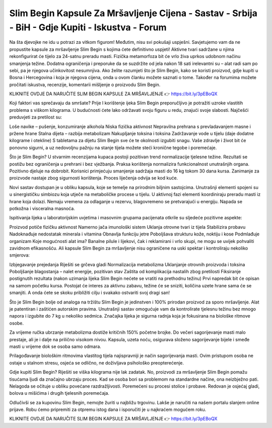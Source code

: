 Slim Begin Kapsule Za Mršavljenje Cijena - Sastav - Srbija - BiH - Gdje Kupiti - Iskustva - Forum
===================================

Na šta djevojke ne idu u potrazi za vitkom figurom! Međutim, nisu svi pokušaji uspješni. Savjetujemo vam da ne propustite kapsule za mršavljenje Slim Begin s kojima ćete definitivno uspjeti! Aktivne tvari sadržane u njima rekonfigurirat će tijelo za 24-satnu preradu masti. Fizička metamorfoza bit će vrlo živa uprkos udobnom načinu smanjenja težine. Dodatna ograničenja i preporuke da se suzdržite od jela nakon 18 sati irelevantni su – alat radi sam po sebi, pa je njegova učinkovitost nesumnjiva. Ako želite razumjeti što je Slim Begin, kako se koristi proizvod, gdje kupiti u Bosna i Hercegovina i koja je njegova cijena, onda u ovom članku možete saznati o tome. Također na forumima možete pročitati iskustva, recenzije, komentarii mišljenje o proizvodu Slim Begin.

KLIKNITE OVDJE DA NARUČITE SLIM BEGIN KAPSULE ZA MRŠAVLJENJE 👉 https://bit.ly/3pEBoQX

Koji faktori vas sprečavaju da smršate?
Prije l korištenje ijeka Slim Begin preporučljivo je potražiti uzroke vlastitih problema s viškom kilograma. U budućnosti ćete lako održavati svoju figuru u redu, znajući svoje slabosti. Najčešći preduvjeti za pretilost su:

Loše navike – pušenje, konzumiranje alkohola
Niska fizička aktivnost
Nepravilna prehrana s prevladavanjem masne i pržene hrane
Stalna dijeta – razbija metabolizam
Nakupljanje toksina i toksina
Zadržavanje vode u tijelu (daje dodatne kilograme i otekline)
S tabletama za dijetu Slim Begin sve će te okolnosti izgubiti snagu. Vaše zdravlje i život bit će ponovno sigurni, a uz nedovoljnu pažnju na stanje tijela možete steći kronične tegobe i poremećaje.

Što je Slim Begin?
U stvarnim recenzijama kupaca postoji pozitivan trend normalizacije tjelesne težine. Rezultati se postižu bez ograničenja u prehrani i bez vježbanja. Praksa korištenja normalizira funkcionalnost unutrašnjih organa. Pozitivno djeluje na dobrobit. Korisnici primjećuju smanjenje sadržaja masti do 16 kg tokom 30 dana kursa. Zanimanje za proizvode nastaje zbog sigurnosti korištenja. Proces liječenja odvija se kod kuće.

Novi sastav dostupan je u obliku kapsula, koje se temelje na prirodnim biljnim sastojcima. Unutrašnji elementi spojeni su u sinergističku simbiozu koja utječe na metaboličke procese u tijelu. U aktivnoj fazi elementi koordiniraju preradu masti iz hrane koja dolazi. Nemaju vremena za odlaganje u rezervu, blagovremeno se pretvarajući u energiju. Napada se potkožna i visceralna masnoća.

Ispitivanja lijeka u laboratorijskim uvjetima i masovnim grupama pacijenata otkrile su sljedeće pozitivne aspekte:

Proizvod potiče fizičku aktivnost
Namerno jača imunološki sistem
Uklanja otrovne tvari iz tijela
Stabilizira probavu
Nadoknađuje nedostatak minerala i vitamina
Obnavlja funkciju jetre
Poboljšava strukturu kože, noktiju i kose
Podmlađuje organizam
Koje mogućnosti alat ima?
Banalne pilule i lijekovi, čak i reklamirani i vrlo skupi, ne mogu se uvijek pohvaliti zavidnom efikasnošću. Ali kapsule Slim Begin za mršavljenje nisu ograničene na uski spektar i kontroliraju nekoliko smjerova:

Izbjegavanje prejedanja
Riješiti se grčeva gladi
Normalizacija metabolizma
Uklanjanje otrovnih proizvoda i toksina
Poboljšanje blagostanja – nalet energije, pozitivan stav
Zaštita od komplikacija nastalih zbog pretilosti
Fiksiranje postignutih rezultata (nakon uzimanja lijeka Slim Begin nećete se vratiti na prethodnu težinu)
Prvi napredak bit će opisan na samom početku kursa. Postojat će interes za aktivnu zabavu, težine će se sniziti, količina uzete hrane sama će se smanjiti. A onda ćete se skoku približiti cilju i svakako ostvariti svoj dragi san!

Što je Slim Begin bolje od analoga na tržištu
Slim Begin je jedinstven i 100% prirodan proizvod za sporo mršavljenje. Alat je patentiran i zaštićen autorskim pravima. Unutrašnji sastav omogućuje vam da kontrolirate tjelesnu težinu bez mnogo napora i izgubite do 7 kg u nekoliko sedmica. Značajka lijeka je sigurna radnja koja je fokusirana na biološke ritmove osobe.

Za vrijeme ručka ubrzanje metabolizma dostiže kritičnih 150% početne brojke. Do večeri sagorijevanje masti malo prestaje, ali je i dalje na prilično visokom nivou. Kapsula, uzeta noću, osigurava složeno sagorijevanje bijele i smeđe masti u vrijeme dok se osoba samo odmara.

Prilagođavanje biološkim ritmovima vlastitog tijela najispravniji je način sagorijevanja masti. Ovim pristupom osoba ne ostaje u stalnom stresu, osjeća se odlično, ne doživljava psihološko preopterećenje.

Gdje kupiti Slim Begin?
Riješiti se viška kilograma nije lak zadatak. No, proizvodi za mršavljenje Slim Begin pomažu tisućama ljudi da značajno ubrzaju proces. Kad se osoba bori sa problemom na standardne načine, ona neizbježno pati. Nelagoda se očituje u obliku povećane razdražljivosti. Poremećeni su procesi stolice i probave. Redovan je osjećaj gladi, bolova u mišićima i drugih tjelesnih poremećaja.

Odlučivši se za kupovinu Slim Begin, nemojte žuriti u najbližu trgovinu. Lakše je naručiti na našem portalu slanjem online prijave. Robu ćemo pripremiti za otpremu istog dana i isporučiti je u najkraćem mogućem roku.

KLIKNITE OVDJE DA NARUČITE SLIM BEGIN KAPSULE ZA MRŠAVLJENJE 👉 https://bit.ly/3pEBoQX
